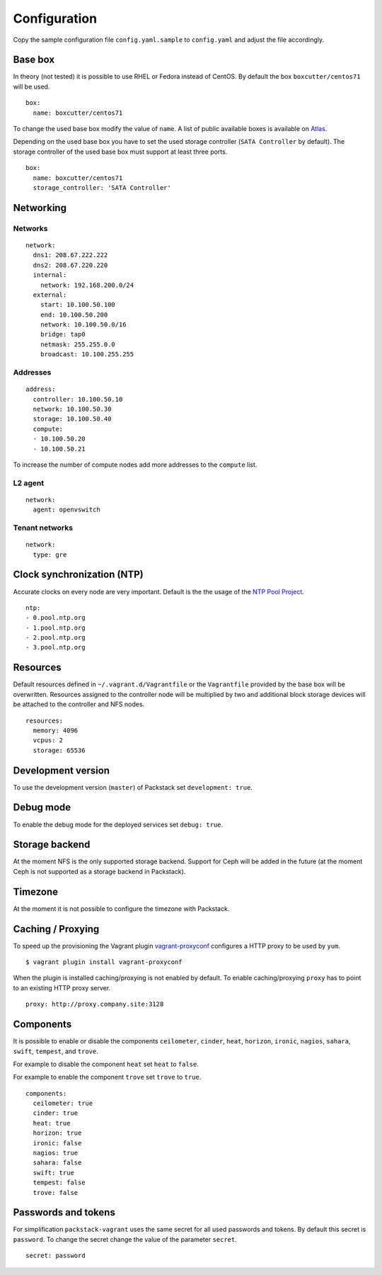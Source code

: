 Configuration
=============

Copy the sample configuration file ``config.yaml.sample`` to
``config.yaml`` and adjust the file accordingly.

Base box
--------

In theory (not tested) it is possible to use RHEL or Fedora instead of
CentOS. By default the box ``boxcutter/centos71`` will be used.

::

    box:
      name: boxcutter/centos71

To change the used base box modify the value of ``name``. A list
of public available boxes is available on
`Atlas <https://atlas.hashicorp.com/>`__.

Depending on the used base box you have to set the used storage
controller (``SATA Controller`` by default). The
storage controller of the used base box must support at least three ports.

::

    box:
      name: boxcutter/centos71
      storage_controller: 'SATA Controller'


Networking
----------

Networks
~~~~~~~~

::

    network:
      dns1: 208.67.222.222
      dns2: 208.67.220.220
      internal:
        network: 192.168.200.0/24
      external:
        start: 10.100.50.100
        end: 10.100.50.200
        network: 10.100.50.0/16
        bridge: tap0
        netmask: 255.255.0.0
        broadcast: 10.100.255.255

Addresses
~~~~~~~~~

::

    address:
      controller: 10.100.50.10
      network: 10.100.50.30
      storage: 10.100.50.40
      compute:
      - 10.100.50.20
      - 10.100.50.21

To increase the number of compute nodes add more addresses to the
``compute`` list.

L2 agent
~~~~~~~~

::

    network:
      agent: openvswitch

Tenant networks
~~~~~~~~~~~~~~~

::

    network:
      type: gre

Clock synchronization (NTP)
---------------------------

Accurate clocks on every node are very important. Default is the the
usage of the `NTP Pool Project <http://www.pool.ntp.org/en/use.html>`__.

::

    ntp:
    - 0.pool.ntp.org
    - 1.pool.ntp.org
    - 2.pool.ntp.org
    - 3.pool.ntp.org

Resources
---------

Default resources defined in ``~/.vagrant.d/Vagrantfile`` or the
``Vagrantfile`` provided by the base box will be overwritten. Resources
assigned to the controller node will be multiplied by two and additional
block storage devices will be attached to the controller and NFS nodes.

::

    resources:
      memory: 4096
      vcpus: 2
      storage: 65536

Development version
-------------------

To use the development version (``master``) of Packstack set
``development: true``.

Debug mode
----------

To enable the debug mode for the deployed services set ``debug: true``.

Storage backend
---------------

At the moment NFS is the only supported storage backend. Support for
Ceph will be added in the future (at the moment Ceph is not supported as
a storage backend in Packstack).

Timezone
--------

At the moment it is not possible to configure the timezone with
Packstack.

Caching / Proxying
------------------

To speed up the provisioning the Vagrant plugin
`vagrant-proxyconf <https://github.com/tmatilai/vagrant-proxyconf/>`__
configures a HTTP proxy to be used by ``yum``.

::

    $ vagrant plugin install vagrant-proxyconf

When the plugin is installed caching/proxying is not enabled by default. To
enable caching/proxying ``proxy`` has to point to an existing HTTP proxy
server.

::

  proxy: http://proxy.company.site:3128

Components
----------

It is possible to enable or disable the components ``ceilometer``, ``cinder``,
``heat``, ``horizon``, ``ironic``, ``nagios``, ``sahara``, ``swift``,
``tempest``, and ``trove``.

For example to disable the component ``heat`` set ``heat`` to ``false``.

For example to enable the component ``trove`` set ``trove`` to ``true``.

::

  components:
    ceilometer: true
    cinder: true
    heat: true
    horizon: true
    ironic: false
    nagios: true
    sahara: false
    swift: true
    tempest: false
    trove: false

Passwords and tokens
--------------------

For simplification ``packstack-vagrant`` uses the same secret for all used
passwords and tokens. By default this secret is ``password``. To change the
secret change the value of the parameter ``secret``.

::

  secret: password
